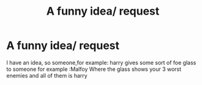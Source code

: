 #+TITLE: A funny idea/ request

* A funny idea/ request
:PROPERTIES:
:Author: i_am_a_Lieser
:Score: 5
:DateUnix: 1607987749.0
:DateShort: 2020-Dec-15
:FlairText: Request
:END:
I have an idea, so someone,for example: harry gives some sort of foe glass to someone for example :Malfoy Where the glass shows your 3 worst enemies and all of them is harry

